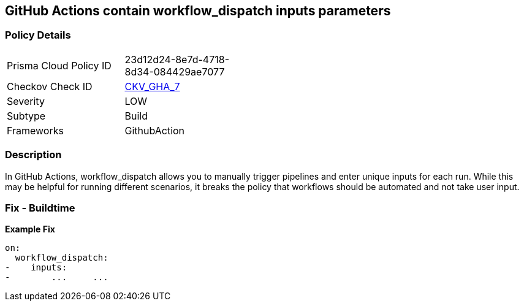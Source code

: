 == GitHub Actions contain workflow_dispatch inputs parameters
// GitHub Actions contain 'workflow_dispatch' input parameters

=== Policy Details 

[width=45%]
[cols="1,1"]
|=== 
|Prisma Cloud Policy ID 
| 23d12d24-8e7d-4718-8d34-084429ae7077

|Checkov Check ID 
| https://github.com/bridgecrewio/checkov/tree/master/checkov/github_actions/checks/job/EmptyWorkflowDispatch.py[CKV_GHA_7]

|Severity
|LOW

|Subtype
|Build

|Frameworks
|GithubAction

|=== 

=== Description

In GitHub Actions, workflow_dispatch allows you to manually trigger pipelines and enter unique inputs for each run.
While this may be helpful for running different scenarios, it breaks the policy that workflows should be automated and not take user input.

=== Fix - Buildtime

*Example Fix* 


[source,yaml]
----
on: 
  workflow_dispatch:
-    inputs:
-        ...     ...
----
